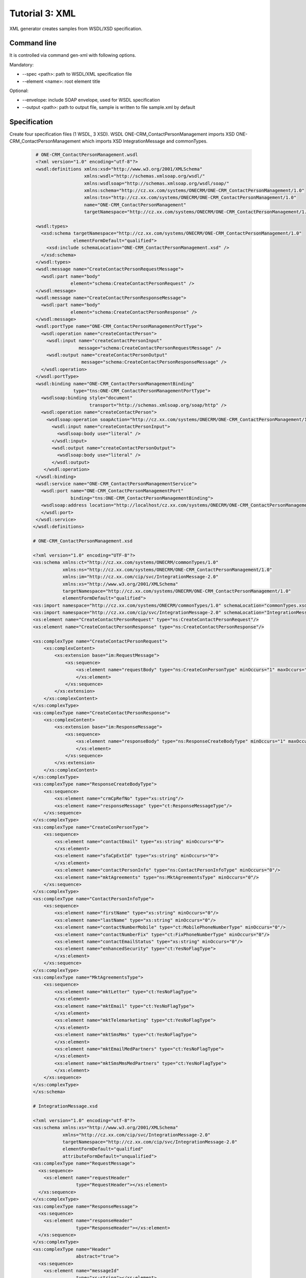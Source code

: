 .. _tutor_datagen_tut3_xml:

Tutorial 3: XML
===============

XML generator creates samples from WSDL/XSD specification.

Command line
^^^^^^^^^^^^

It is controlled via command gen-xml with following options.

Mandatory:

* --spec <path>: path to WSDL/XML specification file
* --element <name>: root element title

Optional:

* --envelope: include SOAP envelope, used for WSDL specification
* --output <path>: path to output file, sample is written to file sample.xml by default

Specification
^^^^^^^^^^^^^

Create four specification files (1 WSDL, 3 XSD).
WSDL ONE-CRM_ContactPersonManagement imports XSD ONE-CRM_ContactPersonManagement which imports 
XSD IntegrationMessage and commonTypes.

  .. code-block:: xml
  
     # ONE-CRM_ContactPersonManagement.wsdl
     <?xml version="1.0" encoding="utf-8"?>
     <wsdl:definitions xmlns:xsd="http://www.w3.org/2001/XMLSchema"
                       xmlns:wsdl="http://schemas.xmlsoap.org/wsdl/"
                       xmlns:wsdlsoap="http://schemas.xmlsoap.org/wsdl/soap/"
                       xmlns:schema="http://cz.xx.com/systems/ONECRM/ONE-CRM_ContactPersonManagement/1.0"
                       xmlns:tns="http://cz.xx.com/systems/ONECRM/ONE-CRM_ContactPersonManagement/1.0"
                       name="ONE-CRM_ContactPersonManagement"
                       targetNamespace="http://cz.xx.com/systems/ONECRM/ONE-CRM_ContactPersonManagement/1.0">
                  
     <wsdl:types>
       <xsd:schema targetNamespace="http://cz.xx.com/systems/ONECRM/ONE-CRM_ContactPersonManagement/1.0"
                   elementFormDefault="qualified">
         <xsd:include schemaLocation="ONE-CRM_ContactPersonManagement.xsd" />
       </xsd:schema>
     </wsdl:types>
     <wsdl:message name="CreateContactPersonRequestMessage">
       <wsdl:part name="body"
                  element="schema:CreateContactPersonRequest" />
     </wsdl:message>
     <wsdl:message name="CreateContactPersonResponseMessage">
       <wsdl:part name="body"
                  element="schema:CreateContactPersonResponse" />
     </wsdl:message>
     <wsdl:portType name="ONE-CRM_ContactPersonManagementPortType">
       <wsdl:operation name="createContactPerson">
         <wsdl:input name="createContactPersonInput"
                     message="schema:CreateContactPersonRequestMessage" />
         <wsdl:output name="createContactPersonOutput"
                      message="schema:CreateContactPersonResponseMessage" />
       </wsdl:operation>
     </wsdl:portType>
     <wsdl:binding name="ONE-CRM_ContactPersonManagementBinding"
                   type="tns:ONE-CRM_ContactPersonManagementPortType">
       <wsdlsoap:binding style="document"
                         transport="http://schemas.xmlsoap.org/soap/http" />
       <wsdl:operation name="createContactPerson">
         <wsdlsoap:operation soapAction="http://cz.xx.com/systems/ONECRM/ONE-CRM_ContactPersonManagement/1.0/createContactPerson" />
           <wsdl:input name="createContactPersonInput">
             <wsdlsoap:body use="literal" />
           </wsdl:input>
           <wsdl:output name="createContactPersonOutput">
             <wsdlsoap:body use="literal" />
           </wsdl:output>
        </wsdl:operation>
     </wsdl:binding>
     <wsdl:service name="ONE-CRM_ContactPersonManagementService">
       <wsdl:port name="ONE-CRM_ContactPersonManagementPort"
                  binding="tns:ONE-CRM_ContactPersonManagementBinding">
       <wsdlsoap:address location="http://localhost/cz.xx.com/systems/ONECRM/ONE-CRM_ContactPersonManagement/1.0" />
       </wsdl:port>
     </wsdl:service>
    </wsdl:definitions>
    
    # ONE-CRM_ContactPersonManagement.xsd
    
    <?xml version="1.0" encoding="UTF-8"?>
    <xs:schema xmlns:ct="http://cz.xx.com/systems/ONECRM/commonTypes/1.0"
               xmlns:ns="http://cz.xx.com/systems/ONECRM/ONE-CRM_ContactPersonManagement/1.0"
               xmlns:im="http://cz.xx.com/cip/svc/IntegrationMessage-2.0"
               xmlns:xs="http://www.w3.org/2001/XMLSchema"
               targetNamespace="http://cz.xx.com/systems/ONECRM/ONE-CRM_ContactPersonManagement/1.0"
               elementFormDefault="qualified">
    <xs:import namespace="http://cz.xx.com/systems/ONECRM/commonTypes/1.0" schemaLocation="commonTypes.xsd"/>
    <xs:import namespace="http://cz.xx.com/cip/svc/IntegrationMessage-2.0" schemaLocation="IntegrationMessage.xsd"/>
    <xs:element name="CreateContactPersonRequest" type="ns:CreateContactPersonRequest"/>
    <xs:element name="CreateContactPersonResponse" type="ns:CreateContactPersonResponse"/>

    <xs:complexType name="CreateContactPersonRequest">
        <xs:complexContent>
            <xs:extension base="im:RequestMessage">
                <xs:sequence>
                    <xs:element name="requestBody" type="ns:CreateConPersonType" minOccurs="1" maxOccurs="1">
                    </xs:element>
                </xs:sequence>
            </xs:extension>
        </xs:complexContent>
    </xs:complexType>
    <xs:complexType name="CreateContactPersonResponse">
        <xs:complexContent>
            <xs:extension base="im:ResponseMessage">
                <xs:sequence>
                    <xs:element name="responseBody" type="ns:ResponseCreateBodyType" minOccurs="1" maxOccurs="1">
                    </xs:element>
                </xs:sequence>
            </xs:extension>
        </xs:complexContent>
    </xs:complexType>
    <xs:complexType name="ResponseCreateBodyType">
        <xs:sequence>
            <xs:element name="crmCpRefNo" type="xs:string"/>
            <xs:element name="responseMessage" type="ct:ResponseMessageType"/>
        </xs:sequence>
    </xs:complexType>
    <xs:complexType name="CreateConPersonType">
        <xs:sequence>
            <xs:element name="contactEmail" type="xs:string" minOccurs="0">
            </xs:element>
            <xs:element name="sfaCpExtId" type="xs:string" minOccurs="0">
            </xs:element>
            <xs:element name="contactPersonInfo" type="ns:ContactPersonInfoType" minOccurs="0"/>
            <xs:element name="mktAgreements" type="ns:MktAgreementsType" minOccurs="0"/>
        </xs:sequence>
    </xs:complexType>
    <xs:complexType name="ContactPersonInfoType">
        <xs:sequence>
            <xs:element name="firstName" type="xs:string" minOccurs="0"/>
            <xs:element name="lastName" type="xs:string" minOccurs="0"/>
            <xs:element name="contactNumberMobile" type="ct:MobilePhoneNumberType" minOccurs="0"/>
            <xs:element name="contactNumberFix" type="ct:FixPhoneNumberType" minOccurs="0"/>
            <xs:element name="contactEmailStatus" type="xs:string" minOccurs="0"/>
            <xs:element name="enhancedSecurity" type="ct:YesNoFlagType">
            </xs:element>
        </xs:sequence>
    </xs:complexType>
    <xs:complexType name="MktAgreementsType">
        <xs:sequence>
            <xs:element name="mktLetter" type="ct:YesNoFlagType">
            </xs:element>
            <xs:element name="mktEmail" type="ct:YesNoFlagType">
            </xs:element>
            <xs:element name="mktTelemarketing" type="ct:YesNoFlagType">
            </xs:element>
            <xs:element name="mktSmsMms" type="ct:YesNoFlagType">
            </xs:element>
            <xs:element name="mktEmailMedPartners" type="ct:YesNoFlagType">
            </xs:element>
            <xs:element name="mktSmsMmsMedPartners" type="ct:YesNoFlagType">
            </xs:element>
        </xs:sequence>
    </xs:complexType>
    </xs:schema>
    
    # IntegrationMessage.xsd
    
    <?xml version="1.0" encoding="utf-8"?>
    <xs:schema xmlns:xs="http://www.w3.org/2001/XMLSchema"
               xmlns="http://cz.xx.com/cip/svc/IntegrationMessage-2.0"
               targetNamespace="http://cz.xx.com/cip/svc/IntegrationMessage-2.0"
               elementFormDefault="qualified"
               attributeFormDefault="unqualified">
    <xs:complexType name="RequestMessage">
      <xs:sequence>
        <xs:element name="requestHeader"
                    type="RequestHeader"></xs:element>
      </xs:sequence>
    </xs:complexType>
    <xs:complexType name="ResponseMessage">
      <xs:sequence>
        <xs:element name="responseHeader"
                    type="ResponseHeader"></xs:element>
      </xs:sequence>
    </xs:complexType>
    <xs:complexType name="Header"
                    abstract="true">
      <xs:sequence>
        <xs:element name="messageId"
                    type="xs:string"></xs:element>
        <xs:element name="timestamp"
                    type="xs:dateTime"></xs:element>
        <xs:element name="correlationId"
                    type="xs:string"
                    minOccurs="0"></xs:element>
        <xs:element name="trackingInfo"
                    type="TrackingInfo"
                    minOccurs="0"></xs:element>
      </xs:sequence>
    </xs:complexType>
    <xs:complexType name="RequestHeader">
    <xs:complexContent>
      <xs:extension base="Header">
        <xs:sequence>
          <xs:element name="consumerId"
                      type="xs:string"></xs:element>
          <xs:element name="providerId"
                      type="xs:string"
                      minOccurs="0"></xs:element>
        </xs:sequence>
      </xs:extension>
    </xs:complexContent>
    </xs:complexType>
    <xs:complexType name="ResponseHeader">
    <xs:complexContent>
      <xs:extension base="Header">
        <xs:sequence>
          <xs:element name="providerId"
                      type="xs:string"></xs:element>
          <xs:element name="consumerId"
                      type="xs:string"
                      minOccurs="0"></xs:element>
          <xs:element name="trackingStatus"
                      type="TrackingStatus"
                      minOccurs="0"></xs:element>
        </xs:sequence>
      </xs:extension>
    </xs:complexContent>
    </xs:complexType>
    <xs:complexType name="TrackingInfo">
      <xs:sequence>
        <xs:element name="businessId"
                    type="TrackingIInfoDetail"
                    minOccurs="0"></xs:element>
        <xs:element name="conversationId"
                    type="TrackingIInfoDetail"
                    minOccurs="0"></xs:element>
        <xs:element name="userId"
                    type="TrackingIInfoDetail"
                    minOccurs="0"></xs:element>
      </xs:sequence>
    </xs:complexType>
    <xs:complexType name="TrackingIInfoDetail">
      <xs:sequence>
        <xs:element name="value"
                    type="xs:string"></xs:element>
        <xs:element name="meaning"
                    type="xs:string"
                    minOccurs="0"></xs:element>
      </xs:sequence>
    </xs:complexType>
    <xs:complexType name="TrackingStatus">
      <xs:sequence>
        <xs:element name="code"
                    type="xs:string"></xs:element>
        <xs:element name="type"
                    type="xs:string"
                    minOccurs="0"></xs:element>
        <xs:element name="message"
                    type="xs:string"
                    minOccurs="0"></xs:element>
      </xs:sequence>
    </xs:complexType>
    <xs:complexType name="ErrorResponseMessageBody">
      <xs:sequence>
        <xs:element name="errorCode"
                    type="xs:string"></xs:element>
        <xs:element name="errorMessage"
                    type="xs:string"
                    minOccurs="0"></xs:element>
      </xs:sequence>
    </xs:complexType>
    <xs:complexType name="ErrorResponseMessage">
    <xs:complexContent>
      <xs:extension base="ResponseMessage">
        <xs:sequence>
          <xs:element name="responseBody"
                      type="ErrorResponseMessageBody"></xs:element>
        </xs:sequence>
      </xs:extension>
    </xs:complexContent>
    </xs:complexType>
    <xs:element name="errorResponse"
                type="ErrorResponseMessage"></xs:element>
    </xs:schema>
  
    # commonTypes.xsd
  
    <?xml version="1.0" encoding="utf-8"?>
    <xs:schema xmlns:xs="http://www.w3.org/2001/XMLSchema"
               elementFormDefault="qualified"
               targetNamespace="http://cz.xx.com/systems/ONECRM/commonTypes/1.0"
               xmlns="http://cz.xx.com/systems/ONECRM/commonTypes/1.0">
    <xs:simpleType name="LoginNameType" />
    <xs:simpleType name="UserTypeType" />
    <xs:simpleType name="PasswordType" />
    <xs:simpleType name="MobilePhoneNumberType" />
    <xs:simpleType name="FixPhoneNumberType" />
    <xs:simpleType name="YesNoFlagType" />
    <xs:simpleType name="ApplicationCodeType" />
    <xs:simpleType name="EmailStatus" />
    <xs:complexType name="ResponseMessageType">
      <xs:sequence>
        <xs:element name="resultCode"
                    type="xs:int" />
        <xs:element name="resultMessage"
                    type="xs:string" />
      </xs:sequence>
    </xs:complexType>
    </xs:schema>
  
Generator
^^^^^^^^^

Create sample for element CreateContactPersonRequest including SOAP envelope from WSDL, SOAP request in other words.

  .. code-block:: bash
  
     $ htk --spec ONE-CRM_ContactPersonManagement.wsdl --element CreateContactPersonRequest --envelope --output output.xml gen-xml
      
     Sample generated  
     
Generated file contains sample with ``?`` placeholders.

  .. code-block:: xml
  
     <?xml version='1.0' encoding='UTF-8'?>
     <ns0:Envelope xmlns:ns0="http://schemas.xmlsoap.org/soap/envelope/">
       <ns0:Header/>
       <ns0:Body>
         <ns0:CreateContactPersonRequest xmlns:ns0="http://cz.xx.com/systems/ONECRM/ONE-CRM_ContactPersonManagement/1.0">
           <ns0:requestHeader xmlns:ns0="http://cz.xx.com/cip/svc/IntegrationMessage-2.0">
             <ns0:messageId>?</ns0:messageId>
             <ns0:timestamp>?</ns0:timestamp>
             <ns0:correlationId>?</ns0:correlationId>
             <ns0:trackingInfo>
               <ns0:businessId>
                 <ns0:value>?</ns0:value>
                 <ns0:meaning>?</ns0:meaning>
               </ns0:businessId>
               <ns0:conversationId>
                 <ns0:value>?</ns0:value>
                 <ns0:meaning>?</ns0:meaning>
               </ns0:conversationId>
               <ns0:userId>
                 <ns0:value>?</ns0:value>
                 <ns0:meaning>?</ns0:meaning>
               </ns0:userId>
             </ns0:trackingInfo>
             <ns0:consumerId>?</ns0:consumerId>
             <ns0:providerId>?</ns0:providerId>
           </ns0:requestHeader>
           <ns0:requestBody>
             <ns0:contactEmail>?</ns0:contactEmail>
             <ns0:sfaCpExtId>?</ns0:sfaCpExtId>
             <ns0:contactPersonInfo>
               <ns0:firstName>?</ns0:firstName>
               <ns0:lastName>?</ns0:lastName>
               <ns0:contactNumberMobile>?</ns0:contactNumberMobile>
               <ns0:contactNumberFix>?</ns0:contactNumberFix>
               <ns0:contactEmailStatus>?</ns0:contactEmailStatus>
               <ns0:enhancedSecurity>?</ns0:enhancedSecurity>
             </ns0:contactPersonInfo>
             <ns0:mktAgreements>
               <ns0:mktLetter>?</ns0:mktLetter>
               <ns0:mktEmail>?</ns0:mktEmail>
               <ns0:mktTelemarketing>?</ns0:mktTelemarketing>
               <ns0:mktSmsMms>?</ns0:mktSmsMms>
               <ns0:mktEmailMedPartners>?</ns0:mktEmailMedPartners>
               <ns0:mktSmsMmsMedPartners>?</ns0:mktSmsMmsMedPartners>
             </ns0:mktAgreements>
           </ns0:requestBody>
         </ns0:CreateContactPersonRequest>
       </ns0:Body>
     </ns0:Envelope>
     
  .. note::
  
    Option output is optional. If not provided the output filename is sample.json.   
    
Create sample for element RequestMessage from XSD, ordinary xml in other words (no relation to SOAP)

  .. code-block:: bash
  
     $ htk --spec IntegrationMessage.xsd --element RequestMessage gen-xml
     
     Sample generated
     
  .. code-block:: xml
  
     <?xml version='1.0' encoding='UTF-8'?>
     <ns0:RequestMessage xmlns:ns0="http://cz.xx.com/cip/svc/IntegrationMessage-2.0">
       <ns0:requestHeader>
         <ns0:messageId>?</ns0:messageId>
         <ns0:timestamp>?</ns0:timestamp>
         <ns0:correlationId>?</ns0:correlationId>
         <ns0:trackingInfo>
           <ns0:businessId>
             <ns0:value>?</ns0:value>
             <ns0:meaning>?</ns0:meaning>
           </ns0:businessId>
           <ns0:conversationId>
             <ns0:value>?</ns0:value>
             <ns0:meaning>?</ns0:meaning>
           </ns0:conversationId>
           <ns0:userId>
             <ns0:value>?</ns0:value>
             <ns0:meaning>?</ns0:meaning>
           </ns0:userId>
         </ns0:trackingInfo>
         <ns0:consumerId>?</ns0:consumerId>
         <ns0:providerId>?</ns0:providerId>
       </ns0:requestHeader>
     </ns0:RequestMessage>
     
  .. note::
  
     If you create sample from XSD, dummy WSDL xsd_filename.wsdl is created. 
     You can delete it, it imports original XSD only to be parsed.    
     
Errors
^^^^^^

Following examples demonstrate several error situations caused by incorrect input. 
Messages with error detail are printed in debug mode.

* Unknown specification

 .. code-block:: bash
 
    $ htk --spec IntegrationMessage.xsd2 --element RequestMessage gen-xml
    
    File IntegrationMessage.xsd2 not found
    Import specification error  
    
* Unknown element

  .. code-block:: bash
  
     $ htk --spec IntegrationMessage.xsd --element RequestMessage2 gen-xml
     
     Error: hydratk.extensions.datagen.xmlgen:toxml:0: error: Type 'NoneType' cannot be serialized. 
     Generation error
                     
* Invalid specification (invalid XML tag)

  .. code-block:: bash
     
     $ htk --spec IntegrationMessage.xsd --element RequestMessage gen-xml
     
     Error: hydratk.extensions.datagen.xmlgen:import_spec:0: error: <unknown>:12:2: not well-formed (invalid token) 
     Import specification error
          
* Invalid specification (bad XSD import)

  .. code-block:: bash
  
     $ htk --spec ONE-CRM_ContactPersonManagement.wsdl --element CreateContactPersonRequest --envelope --output output.xml gen-xml
  
     Error: hydratk.extensions.datagen.xmlgen:import_spec:0: error: <urlopen error [Errno 2] No such file or directory: '/home/lynus/hydratk/ONE-CRM_ContactPersonManagement2.xsd'> 
     Import specification error
                              
API
^^^

This section shows several examples how to use XML generator as API in your extensions/libraries.
API uses HydraTK core functionalities so it must be running.

Methods    

* import_spec: import XML specification (WSDL/XSD), params: filename
* toxml: generate sample xml file, params: root, outfile, envelope   

Examples

  .. code-block:: python
  
     # import generator
     from hydratk.extensions.datagen.xmlgen import XMLGen
     g = XMLGen()
     
     # import specification
     res = g.import_schema('ONE-CRM_ContactPersonManagement.wsdl')
     
     # generate file
     res = g.tojson('CreateContactPersonRequest', 'output.xml', envelope=True)                                   